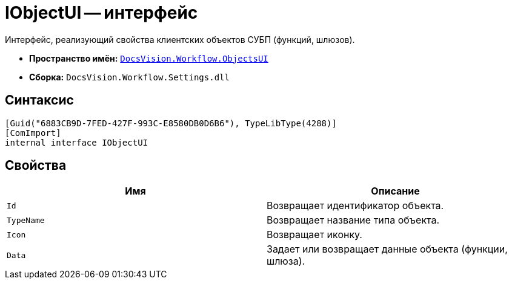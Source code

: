= IObjectUI -- интерфейс

Интерфейс, реализующий свойства клиентских объектов СУБП (функций, шлюзов).

* *Пространство имён:* `xref:api/DocsVision/Workflow/ObjectsUI/ObjectsUI_NS.adoc[DocsVision.Workflow.ObjectsUI]`
* *Сборка:* `DocsVision.Workflow.Settings.dll`

== Синтаксис

[source,csharp]
----
[Guid("6883CB9D-7FED-427F-993C-E8580DB0D6B6"), TypeLibType(4288)]
[ComImport]
internal interface IObjectUI
----

== Свойства

[cols=",",options="header"]
|===
|Имя |Описание
|`Id` |Возвращает идентификатор объекта.
|`TypeName` |Возвращает название типа объекта.
|`Icon` |Возвращает иконку.
|`Data` |Задает или возвращает данные объекта (функции, шлюза).
|===
